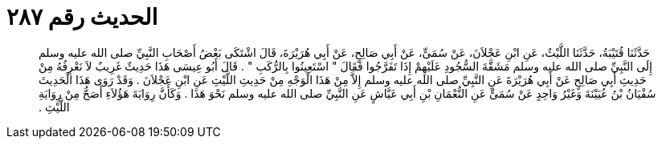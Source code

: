 
= الحديث رقم ٢٨٧

[quote.hadith]
حَدَّثَنَا قُتَيْبَةُ، حَدَّثَنَا اللَّيْثُ، عَنِ ابْنِ عَجْلاَنَ، عَنْ سُمَىٍّ، عَنْ أَبِي صَالِحٍ، عَنْ أَبِي هُرَيْرَةَ، قَالَ اشْتَكَى بَعْضُ أَصْحَابِ النَّبِيِّ صلى الله عليه وسلم إِلَى النَّبِيِّ صلى الله عليه وسلم مَشَقَّةَ السُّجُودِ عَلَيْهِمْ إِذَا تَفَرَّجُوا فَقَالَ ‏"‏ اسْتَعِينُوا بِالرُّكَبِ ‏"‏ ‏.‏ قَالَ أَبُو عِيسَى هَذَا حَدِيثٌ غَرِيبٌ لاَ نَعْرِفُهُ مِنْ حَدِيثِ أَبِي صَالِحٍ عَنْ أَبِي هُرَيْرَةَ عَنِ النَّبِيِّ صلى الله عليه وسلم إِلاَّ مِنْ هَذَا الْوَجْهِ مِنْ حَدِيثِ اللَّيْثِ عَنِ ابْنِ عَجْلاَنَ ‏.‏ وَقَدْ رَوَى هَذَا الْحَدِيثَ سُفْيَانُ بْنُ عُيَيْنَةَ وَغَيْرُ وَاحِدٍ عَنْ سُمَىٍّ عَنِ النُّعْمَانِ بْنِ أَبِي عَيَّاشٍ عَنِ النَّبِيِّ صلى الله عليه وسلم نَحْوَ هَذَا ‏.‏ وَكَأَنَّ رِوَايَةَ هَؤُلاَءِ أَصَحُّ مِنْ رِوَايَةِ اللَّيْثِ ‏.‏